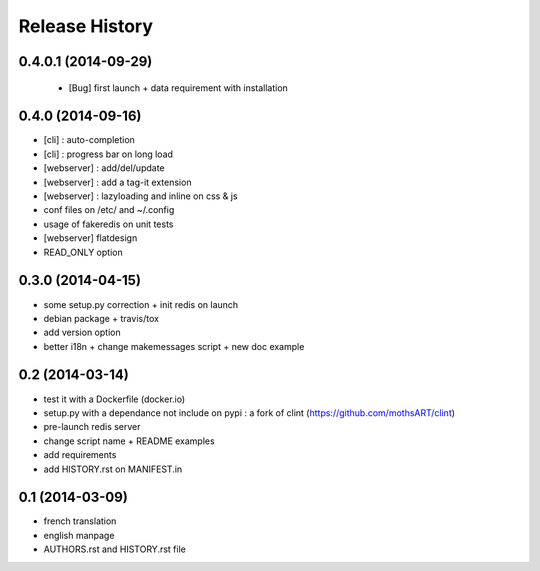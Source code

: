 Release History
===============

0.4.0.1 (2014-09-29)
--------------------

 - [Bug] first launch + data requirement with installation

0.4.0 (2014-09-16)
------------------

- [cli] : auto-completion
- [cli] : progress bar on long load
- [webserver] : add/del/update
- [webserver] : add a tag-it extension
- [webserver] : lazyloading and inline on css & js
- conf files on /etc/ and ~/.config
- usage of fakeredis on unit tests
- [webserver] flatdesign
- READ_ONLY option

0.3.0 (2014-04-15)
------------------

- some setup.py correction + init redis on launch
- debian package + travis/tox
- add version option
- better i18n + change makemessages script + new doc example

0.2 (2014-03-14)
----------------

- test it with a Dockerfile (docker.io)
- setup.py with a dependance not include on pypi : a fork of clint (https://github.com/mothsART/clint)
- pre-launch redis server
- change script name + README examples
- add requirements
- add HISTORY.rst on MANIFEST.in

0.1 (2014-03-09)
----------------

- french translation
- english manpage
- AUTHORS.rst and HISTORY.rst file
